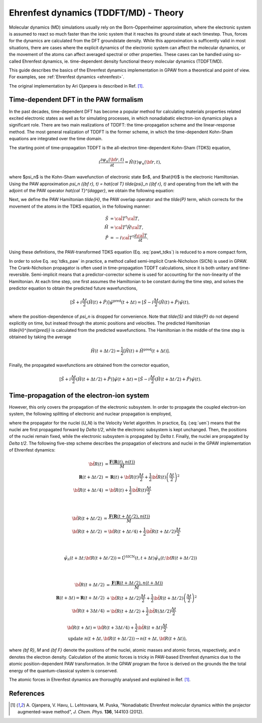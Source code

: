 ﻿.. _ehrenfest_theory:

======================================
Ehrenfest dynamics (TDDFT/MD) - Theory
======================================

Molecular dynamics (MD) simulations usually rely on the Born-Oppenheimer
approximation, where the electronic system is assumed to react so much
faster than the ionic system that it reaches its ground state at each timestep.
Thus, forces for the dynamics are calculated from the DFT groundstate density.
While this approximation is sufficently valid in most situations, there are
cases where the explicit dynamics of the electronic system can affect the
molecular dynamics, or the movement of the atoms can affect averaged spectral
or other properties. These cases can be handled using so-called Ehrenfest
dynamics, ie. time-dependent density functional theory molecular dynamics
(TDDFT/MD).

This guide describes the basics of the Ehrenfest dynamics implementation
in GPAW from a theoretical and point of view. For examples, see :ref:`Ehrenfest dynamics <ehrenfest>`.

The original implementation by Ari Ojanpera is described in Ref. \ [#Ojanpera2012]_.

Time-dependent DFT in the PAW formalism
=======================================

In the past decades, time-dependent DFT has become a popular method for calculating
materials properties related excited electronic states as well as for simulating processes,
in which nonadiabatic electron-ion dynamics plays a significant role. There are two main
realizations of TDDFT: the time-propagation scheme and the linear-response method. The
most general realization of TDDFT is the former scheme, in which the time-dependent Kohn-Sham
equations are integrated over the time domain.

The starting point of time-propagation TDDFT is the all-electron time-dependent Kohn-Sham
(TDKS) equation,

.. math::

   \begin{equation}
   i \frac{\partial \psi_n ({\bf r}, t)}{\partial t} = \hat {H} (t) \psi_n ({\bf r},t),
   \end{equation}

where $\psi_n$ is the Kohn-Sham wavefunction of electronic state $n$, and $\hat{H}$ is the electronic
Hamiltonian. Using the PAW approximation `\psi_n ({\bf r}, t) = \hat{\cal T} \tilde{\psi}_n ({\bf r}, t)`
and operating from the left with the adjoint of the PAW operator `\hat{\cal T}^{\dagger}`, we obtain the following equation:

.. math::
   :label: pawt_tdks

   \begin{equation}
   i \hat{\cal T}^{\dagger} \hat{\cal T} \frac{\partial \tilde{\psi}_n ({\bf r}, t)}{\partial t}
   = [\hat{\cal T}^{\dagger} \hat{H} \hat{\cal T}  -i \hat{\cal T}^{\dagger} \frac{\partial \hat{\cal T}}
   {\partial t}]\tilde{\psi}_n ({\bf r}, t).
   \end{equation}

Next, we define the PAW Hamiltonian `\tilde{H}`, the PAW overlap operator and the `\tilde{P}` term, which
corrects for the movement of the atoms in the TDKS equation, in the following manner:

.. math::

   \begin{align}
   \tilde{S} &= \hat{\cal T}^{\dagger} \hat{\cal T},\\ \tilde{H} &= \hat{\cal T}^{\dagger} \hat{H}
   \hat{\cal T},  \\ \tilde{P} &= -i \hat{\cal T}^{\dagger} \frac{\partial \hat{\cal T}}{\partial t}.
   \end{align}

Using these definitions, the PAW-transformed TDKS equation (Eq. :eq:`pawt_tdks`) is reduced to a more
compact form,

.. math::
   :label: tdks_paw

   \begin{equation}
   i \tilde{S} \frac{\partial \tilde{\psi}_n}{\partial t} = [\tilde{H} + \tilde{P}] \tilde{\psi}_n ({\bf r}, t)
   \end{equation}

In order to solve Eq. :eq:`tdks_paw` in practice, a method called semi-implicit Crank-Nicholson (SICN) is used in GPAW.
The Crank-Nicholson propagator is often used in time-propagation TDDFT calculations, since it is both unitary and time-reversible.
Semi-implicit means that a predictor-corrector scheme is used for accounting for the non-linearity of the Hamiltonian. At each time step,
one first assumes the Hamiltonian to be constant during the time step, and solves the predictor equation to obtain the predicted
future wavefunctions,

.. math::

   \begin{equation}
   [\tilde{S} + i \frac{\Delta t}{2} (\tilde{H} (t) + \tilde{P})] \tilde{\psi}^{\text{pred}} (t + \Delta t) = [\tilde{S}
   - i \frac{\Delta t}{2}(\tilde{H} (t) + \tilde{P}) \tilde{\psi}(t),
   \end{equation}

where the position-dependence of `\psi_n` is dropped for convenience. Note that `\tilde{S}` and `\tilde{P}` do not depend
explicitly on time, but instead through the atomic positions and velocities. The predicted Hamiltonian
`\tilde{H}^{\text{pred}}` is calculated from the predicted wavefunctions. The Hamiltonian in the middle of the time step
is obtained by taking the average

.. math::

   \begin{equation}
   \tilde{H}(t + \Delta t/2) = \frac{1}{2} [\tilde{H}(t) + \tilde{H}^{\text{pred}} (t + \Delta t)].
   \end{equation}

Finally, the propagated wavefunctions are obtained from the corrector equation,

.. math::

   \begin{equation}
   [\tilde{S} + i \frac{\Delta t}{2} (\tilde{H} (t + \Delta t/2) + \tilde{P})] \tilde{\psi} (t + \Delta t) = [\tilde{S}
   - i \frac{\Delta t}{2}(\tilde{H} (t + \Delta t/2) + \tilde{P}) \tilde{\psi}(t).
   \end{equation}

Time-propagation of the electron-ion system
===========================================

However, this only covers the propagation of the electronic subsystem. In order to propagate the coupled electron-ion system,
the following splitting of electronic and nuclear propagation is employed,

.. math::
   :label: uen

   \begin{equation}
   \hat{U}_{N,e} = \hat{U}_N (t, t + \Delta t/2) \hat{U}_e (t + \Delta t) \hat{U}_N (t + \Delta t/2, t + \Delta t),
   \end{equation}

where the propagator for the nuclei (`U_N`) is the Velocity Verlet algorithm. In practice, Eq. (:eq:`uen`) means that the nuclei
are first propagated forward by `\Delta t/2`, while the electronic subsystem is kept unchanged. Then, the positions of the nuclei remain
fixed, while the electronic subsystem is propagated by `\Delta t`. Finally, the nuclei are propagated by `\Delta t/2`. The following five-step
scheme describes the propagation of electrons and nuclei in the GPAW implementation of Ehrenfest dynamics:

.. math::

   \begin{align}
   \ddot{\bf R}(t) &=
   \frac{\mathbf{F}(\mathbf{R}(t), n (t))}{M} \\
   \mathbf{R} (t + \Delta t/2) &= \mathbf{R}(t) + \dot{\bf R} (t) \frac{\Delta t}{2} + \frac{1}{2}
   \ddot{\bf R}(t) \left(\frac{\Delta t}{2}\right)^2 \\
   \dot{\bf R}(t+ \Delta t/4) &= \dot{\bf R}(t) +
   \frac{1}{2} \ddot{\bf R}(t) \frac{\Delta t}{2}
   \end{align}

|

.. math::

   \begin{align}
   \ddot{\bf R} (t + \Delta t/2) &= \frac{\mathbf{F} (\mathbf{R}(t+ \Delta t /2), n(t))}{M} \\
   \dot{\bf R} (t + \Delta t/2) &= \dot{\bf R} (t + \Delta t /4) + \frac{1}{2} \ddot{\bf R} (t +
   \Delta t/2) \frac{\Delta t}{2}
   \end{align}

|

.. math::

   \begin{align}
   \tilde{\psi}_n(t + \Delta t; {\bf R} (t+ \Delta t/2)) = \hat{U}^{\text{SICN}} (t, t+\Delta t)
   \tilde{\psi}_n (t; {\bf R} (t+ \Delta t/2))
   \end{align}

|

.. math::

   \begin{align}
   \ddot{\bf R}(t + \Delta t/2) &= \frac{\mathbf{F}( \mathbf{R}(t+\Delta t/2), n(t+\Delta t))}{M} \\
   \mathbf{R}(t + \Delta t) = \mathbf{R}(t+\Delta t/2) &+ \dot{\bf R}(t + \Delta t/2) \frac{\Delta t}{2}
   + \frac{1}{2} \ddot{\bf R}(t+\Delta t/2) \left( \frac{\Delta t}{2}\right)^2\\
   \dot{\bf R}(t+ 3\Delta t/4) &= \dot{\bf R}(t + \Delta t/2) + \frac{1}{2} \ddot{\bf R}(\Delta t/2)
   \frac{\Delta t}{2}
   \end{align}

.. math::

   \begin{align}
   &\dot{\bf R} ( t+ \Delta t) = \dot{\bf R}(t+ 3\Delta t/4) + \frac{1}{2} \ddot{\bf R}(t+ \Delta t)
   \frac{\Delta t}{2} \\
   &\text{update } n (t + \Delta t, {\bf R} (t + \Delta t/2)) \rightarrow n (t
   + \Delta t, {\bf R}(t + \Delta t)),
   \end{align}

where `{\bf R}`, `M` and `{\bf F}` denote the positions of the nuclei, atomic masses and atomic forces, respectively, and `n` denotes the
electron density. Calculation of the atomic forces is tricky in PAW-based Ehrenfest dynamics due to the atomic position-dependent
PAW transformation. In the GPAW program the force is derived on the grounds the the total energy of the quantum-classical
system is conserved.

The atomic forces in Ehrenfest dynamics are thoroughly analysed and explained
in Ref. [#Ojanpera2012]_.

References
==========

.. [#Ojanpera2012] A. Ojanpera, V. Havu, L. Lehtovaara, M. Puska,
                   "Nonadiabatic Ehrenfest molecular dynamics within the projector augmented-wave method",
                   *J. Chem. Phys.* **136**, 144103 (2012).
